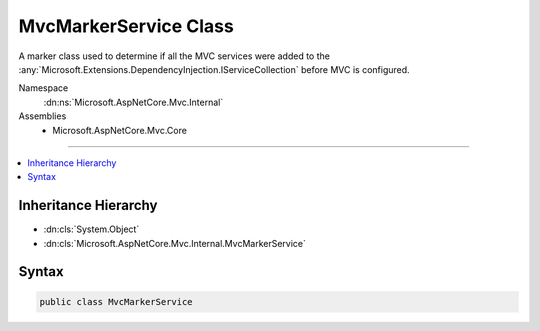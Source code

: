 

MvcMarkerService Class
======================






A marker class used to determine if all the MVC services were added
to the :any:`Microsoft.Extensions.DependencyInjection.IServiceCollection` before MVC is configured.


Namespace
    :dn:ns:`Microsoft.AspNetCore.Mvc.Internal`
Assemblies
    * Microsoft.AspNetCore.Mvc.Core

----

.. contents::
   :local:



Inheritance Hierarchy
---------------------


* :dn:cls:`System.Object`
* :dn:cls:`Microsoft.AspNetCore.Mvc.Internal.MvcMarkerService`








Syntax
------

.. code-block:: csharp

    public class MvcMarkerService








.. dn:class:: Microsoft.AspNetCore.Mvc.Internal.MvcMarkerService
    :hidden:

.. dn:class:: Microsoft.AspNetCore.Mvc.Internal.MvcMarkerService

